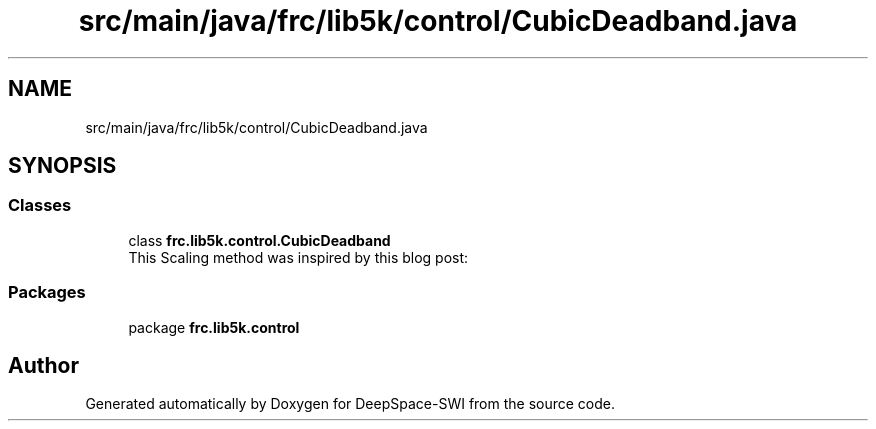 .TH "src/main/java/frc/lib5k/control/CubicDeadband.java" 3 "Sat Aug 31 2019" "Version 2019" "DeepSpace-SWI" \" -*- nroff -*-
.ad l
.nh
.SH NAME
src/main/java/frc/lib5k/control/CubicDeadband.java
.SH SYNOPSIS
.br
.PP
.SS "Classes"

.in +1c
.ti -1c
.RI "class \fBfrc\&.lib5k\&.control\&.CubicDeadband\fP"
.br
.RI "This Scaling method was inspired by this blog post: "
.in -1c
.SS "Packages"

.in +1c
.ti -1c
.RI "package \fBfrc\&.lib5k\&.control\fP"
.br
.in -1c
.SH "Author"
.PP 
Generated automatically by Doxygen for DeepSpace-SWI from the source code\&.
